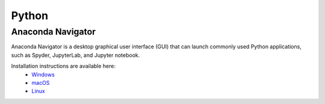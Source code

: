 ######
Python
######

******************
Anaconda Navigator
******************

Anaconda Navigator is a desktop graphical user interface (GUI) that can launch commonly used Python applications, such as Spyder, JupyterLab, 
and Jupyter notebook. 

Installation instructions are available here:
	- `Windows <https://docs.anaconda.com/anaconda/install/windows/>`_
	- `macOS <https://docs.anaconda.com/anaconda/install/mac-os/>`_
	- `Linux <https://docs.anaconda.com/anaconda/install/linux/>`_